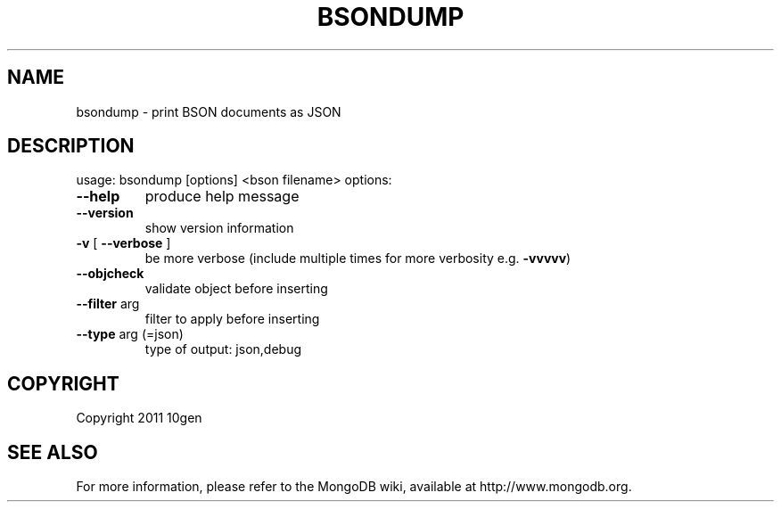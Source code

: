 .TH BSONDUMP "1" "March 2011" "10gen" "MongoDB Database"
.SH NAME
bsondump \- print BSON documents as JSON
.SH DESCRIPTION
usage: bsondump [options] <bson filename>
options:
.TP
\fB\-\-help\fR
produce help message
.TP
.B \-\-version
show version information
.TP
\fB\-v\fR [ \fB\-\-verbose\fR ]
be more verbose (include multiple times for more
verbosity e.g. \fB\-vvvvv\fR)
.TP
\fB\-\-objcheck\fR
validate object before inserting
.TP
\fB\-\-filter\fR arg
filter to apply before inserting
.TP
\fB\-\-type\fR arg (=json)
type of output: json,debug
.SH "COPYRIGHT"
.PP
Copyright 2011 10gen
.SH "SEE ALSO"
For more information, please refer to the MongoDB wiki, available at
http://www.mongodb.org.

